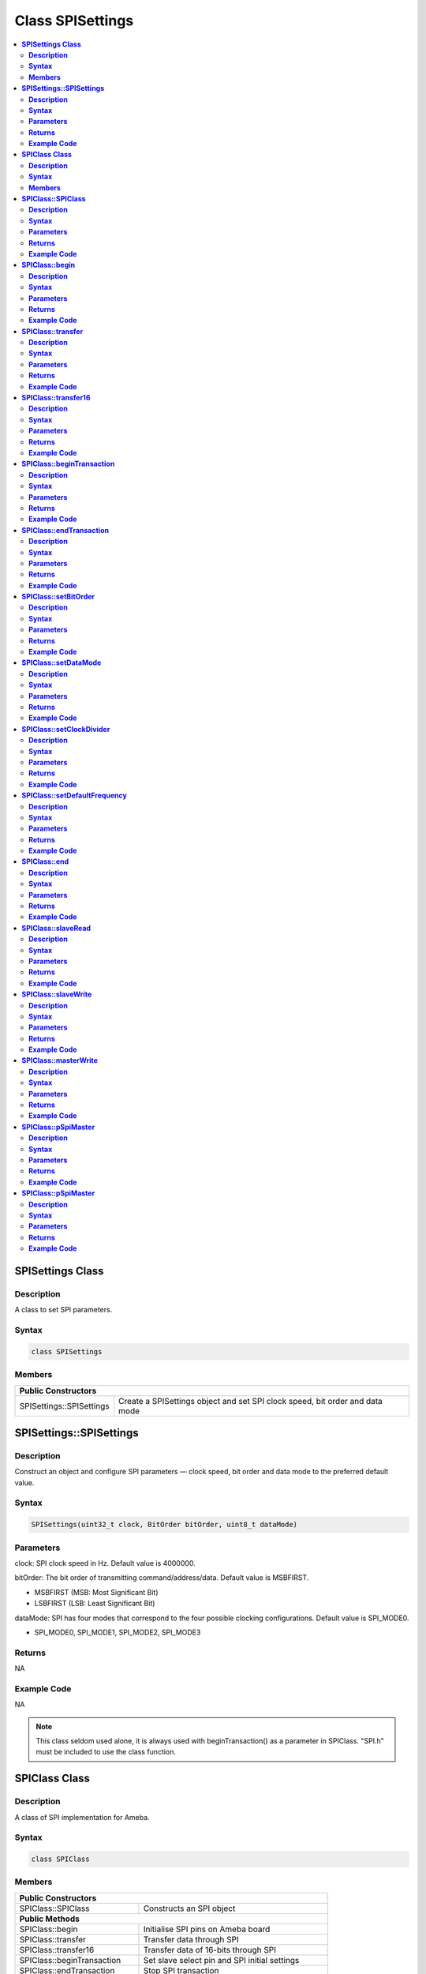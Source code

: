 Class SPISettings
=================

.. contents::
  :local:
  :depth: 2

**SPISettings Class**
---------------------

**Description**
~~~~~~~~~~~~~~~

A class to set SPI parameters.

**Syntax**
~~~~~~~~~~

.. code-block:: c++

    class SPISettings

**Members**
~~~~~~~~~~~

+-------------------------------+--------------------------------------------------+
| **Public Constructors**                                                          |
+===============================+==================================================+
| SPISettings::SPISettings      | Create a SPISettings object and set SPI clock    |
|                               | speed, bit order and data mode                   |
+-------------------------------+--------------------------------------------------+

**SPISettings::SPISettings**
----------------------------

**Description**
~~~~~~~~~~~~~~~

Construct an object and configure SPI parameters — clock speed, bit order and data mode to the preferred default value.

**Syntax**
~~~~~~~~~~

.. code-block:: c++

    SPISettings(uint32_t clock, BitOrder bitOrder, uint8_t dataMode)

**Parameters**
~~~~~~~~~~~~~~

clock: SPI clock speed in Hz. Default value is 4000000.

bitOrder: The bit order of transmitting command/address/data. Default value is MSBFIRST.

- MSBFIRST (MSB: Most Significant Bit)

- LSBFIRST (LSB: Least Significant Bit)

dataMode: SPI has four modes that correspond to the four possible clocking configurations. Default value is SPI_MODE0.

- SPI_MODE0, SPI_MODE1, SPI_MODE2, SPI_MODE3

**Returns**
~~~~~~~~~~~

NA

**Example Code**
~~~~~~~~~~~~~~~~

NA

.. note :: This class seldom used alone, it is always used with beginTransaction() as a parameter in SPIClass. "SPI.h" must be included to use the class function.

**SPIClass Class**
------------------

**Description**
~~~~~~~~~~~~~~~

A class of SPI implementation for Ameba.

**Syntax**
~~~~~~~~~~

.. code-block:: c++

    class SPIClass

**Members**
~~~~~~~~~~~

+---------------------------------+------------------------------------------+
| **Public Constructors**                                                    |
+=================================+==========================================+
| SPIClass::SPIClass              | Constructs an SPI object                 |
+---------------------------------+------------------------------------------+
| **Public Methods**                                                         |
+---------------------------------+------------------------------------------+
| SPIClass::begin                 | Initialise SPI pins on Ameba board       |
+---------------------------------+------------------------------------------+
| SPIClass::transfer              | Transfer data through SPI                |
+---------------------------------+------------------------------------------+
| SPIClass::transfer16            | Transfer data of 16-bits through SPI     |
+---------------------------------+------------------------------------------+
| SPIClass::beginTransaction      | Set slave select pin and SPI initial     |
|                                 | settings                                 |
+---------------------------------+------------------------------------------+
| SPIClass::endTransaction        | Stop SPI transaction                     |
+---------------------------------+------------------------------------------+
| SPIClass::setBitOrder           | Set bit order to either MSB first or LSB |
|                                 | first                                    |
+---------------------------------+------------------------------------------+
| SPIClass::setDataMode           | Set data mode                            |
+---------------------------------+------------------------------------------+
| SPIClass::setClockDivider       | Set to correct clock speed (no effect on |
|                                 | Ameba)                                   |
+---------------------------------+------------------------------------------+
| SPIClass::setDefaultFrequency   | Set default SPI frequency                |
+---------------------------------+------------------------------------------+
| SPIClass::end                   | Stop SPI master mode                     |
+---------------------------------+------------------------------------------+
| SPIClass::slaveRead             | Slave receive one frame use SPI          |
+---------------------------------+------------------------------------------+
| SPIClass::slaveWrite            | Slave send one frame use SPI             |
+---------------------------------+------------------------------------------+
| SPIClass::masterWrite           | Master send one frame use SPI            |
+---------------------------------+------------------------------------------+
| SPIClass::pSpiMaster            | Pointer of SPI master project            |
+---------------------------------+------------------------------------------+
| SPIClass::pSpiSlave             | Pointer of SPI slave project             |
+---------------------------------+------------------------------------------+

**SPIClass::SPIClass**
----------------------

**Description**
~~~~~~~~~~~~~~~

Construct an SPI object, create a pointer to the SPI master object, and assign "MOSI, MISO, CLK, and SS" to the corresponding pins on Ameba boards. Default SPI transmission frequency is set to 20,000,000 Hz.

**Syntax**
~~~~~~~~~~

.. code-block:: c++

    SPIClass(void *pSpiObj, int mosi, int miso, int clk, int ss);

**Parameters**
~~~~~~~~~~~~~~

pSpiObj: A pointer to a structure that stores SPI configuration.

mosi: Master Out, Slave In, a.k.a. Data transmission from a Host to Device.

miso: Master In, Slave Out, a.k.a. Data transmission from a Device to Host.

clk: Serial Clock. Oscillating signal generated by a Host that keeps the transmission of data bits in sync.

ss: Slave Select. Allows a Host to select individual Device(s) connected to the bus in order to send or receive data.

**Returns**
~~~~~~~~~~~

NA

**Example Code**
~~~~~~~~~~~~~~~~

Example: `LCD_Screen_ILI9341_TFT <https://github.com/Ameba-AIoT/ameba-arduino-pro2/blob/dev/Arduino_package/hardware/libraries/SPI/examples/LCD_Screen_ILI9341_TFT/LCD_Screen_ILI9341_TFT.ino>`_

.. note :: Depending on the Ameba hardware, up to 2 SPIClass objects are created in the spi.cpp library, please use "SPI" for first hardware SPI object and "SPI1" for the second. "SPI.h" must be included to use the class function.

**SPIClass::begin**
-------------------

**Description**
~~~~~~~~~~~~~~~

Initialize MOSI, MISO, CLK, and SS pins on Ameba boards, select SPIClass object, and set SPI format and frequency.

**Syntax**
~~~~~~~~~~

.. code-block:: c++

    void begin(void);
    void begin(int ss);

**Parameters**
~~~~~~~~~~~~~~

ss: Slave Select. Allows a Host to select individual Device(s) connected to the bus in order to send or receive data.

**Returns**
~~~~~~~~~~~

NA

**Example Code**
~~~~~~~~~~~~~~~~

NA

.. note :: This is a required method to use SPI on Ameba. "SPI.h" must be included to use the class function.

**SPIClass::transfer**
----------------------

**Description**
~~~~~~~~~~~~~~~

Transfer data through SPI to the slave.

**Syntax**
~~~~~~~~~~

.. code-block:: c++

    byte transfer(byte _pin, uint8_t _data, SPITransferMode _mode = SPI_LAST);
    byte transfer(uint8_t _data, SPITransferMode _mode = SPI_LAST);
    void transfer(byte _pin, void *_buf, size_t _count, SPITransferMode _mode = SPI_LAST);
    void transfer(void *_buf, size_t _count, SPITransferMode _mode = SPI_LAST);

**Parameters**
~~~~~~~~~~~~~~

_pin: Slave Select pin

_data: Data of 8-bits that transfer from SPI master to the slave

_buf: Data buffer stores data to be written to Tx FIFO

_mode: defines SS pin status after data transmission is finished, available values are SPI_CONTINUE and SPI_LAST. SPI_LAST indicates SS pin will be set to 1 upon data transmission ends.

_count: number of data bytes to be send

**Returns**
~~~~~~~~~~~

This function either returns NA or data of 8-bits that transferred through SPI master to the slave.

**Example Code**
~~~~~~~~~~~~~~~~

NA

.. note :: "SPI.h" must be included to use the class function.

**SPIClass::transfer16**
------------------------

**Description**
~~~~~~~~~~~~~~~

Transfer data of 16-bits through SPI master to the slave.

**Syntax**
~~~~~~~~~~

.. code-block:: c++

    uint16_t transfer16(byte _pin, uint16_t _data, SPITransferMode _mode = SPI_LAST);
    uint16_t transfer16(uint16_t _data, SPITransferMode _mode = SPI_LAST);

**Parameters**
~~~~~~~~~~~~~~

_pin: Slave Select pin

_data: Data of 16-bits that transfer from SPI master to the slave

_mode: defines SS pin status after data transmission is finished, available values are SPI_CONTINUE and SPI_LAST. SPI_LAST indicates SS pin will be set to 1 upon data transmission ends.

**Returns**
~~~~~~~~~~~

This function returns data of 16-bits being transferred.

**Example Code**
~~~~~~~~~~~~~~~~

NA

.. note :: "SPI.h" must be included to use the class function.

**SPIClass::beginTransaction**
------------------------------

**Description**
~~~~~~~~~~~~~~~

Set Slave Select pin and initialize SPI with default settings including SPI format, SPI frequency that have been declared in the SPISettings class.

**Syntax**
~~~~~~~~~~

.. code-block:: c++

    void beginTransaction(uint8_t pin, SPISettings settings);
    void beginTransaction(SPISettings settings);

**Parameters**
~~~~~~~~~~~~~~

pin: Slave Select pin

settings: an object of SPISettings class defined previously

**Returns**
~~~~~~~~~~~

NA

**Example Code**
~~~~~~~~~~~~~~~~

NA

.. note :: Refer to SPISettings class for details of the initial settings. "SPI.h" must be included to use the class function.

**SPIClass::endTransaction**
----------------------------

**Description**
~~~~~~~~~~~~~~~

Set Slave Select pin to 1 for ending the SPI transaction process.

**Syntax**
~~~~~~~~~~

.. code-block:: c++

    void endTransaction(void);

**Parameters**
~~~~~~~~~~~~~~

NA

**Returns**
~~~~~~~~~~~

NA

**Example Code**
~~~~~~~~~~~~~~~~

NA

.. note :: "SPI.h" must be included to use the class function.

**SPIClass::setBitOrder**
-------------------------

**Description**
~~~~~~~~~~~~~~~

Set bit order to either MSB first or LSB first and set slave select pin.

**Syntax**
~~~~~~~~~~

.. code-block:: c++

    void setBitOrder(uint8_t _pin, BitOrder _bitOrder);
    void setBitOrder(BitOrder _order);

**Parameters**
~~~~~~~~~~~~~~

_pin: slave select

_bitOrder: The bit order of transmitting command/address/data. Default value is MSBFIRST.

- MSBFIRST (MSB: Most Significant Bit)

- LSBFIRST (LSB: Least Significant Bit)

_order: same as _bitOrder. Default value is MSBFIRST.

**Returns**
~~~~~~~~~~~

NA

**Example Code**
~~~~~~~~~~~~~~~~

NA

.. note :: "SPI.h" must be included to use the class function.

**SPIClass::setDataMode**
-------------------------

**Description**
~~~~~~~~~~~~~~~

Set SPI data mode. A total of 4 modes and set slave select pin.

**Syntax**
~~~~~~~~~~

.. code-block:: c++

    void SPIClass::setDataMode(uint8_t _pin, uint8_t _mode);
    void SPIClass::setDataMode(uint8_t _mode);

**Parameters**
~~~~~~~~~~~~~~

_pin: Slave Select pin

_mode: SPI has four modes that correspond to the four possible clocking configurations. Default value is SPI_MODE0.

- SPI_MODE0, SPI_MODE1, SPI_MODE2, SPI_MODE3

**Returns**
~~~~~~~~~~~

NA

**Example Code**
~~~~~~~~~~~~~~~~

NA

.. note :: "SPI.h" must be included to use the class function.

**SPIClass::setClockDivider**
-----------------------------

**Description**
~~~~~~~~~~~~~~~

Set clock divider in order to get correct clock speed.

**Syntax**
~~~~~~~~~~

.. code-block:: c++

    void setClockDivider(uint8_t _pin, uint8_t _divider);
    void setClockDivider(uint8_t _div);

**Parameters**
~~~~~~~~~~~~~~

_pin: Slave Select pin

_divider: clock divider

_div: clock divider

**Returns**
~~~~~~~~~~~

NA

**Example Code**
~~~~~~~~~~~~~~~~

NA

.. note :: This function does not affect the Ameba board. "SPI.h" must be included to use the class function.

**SPIClass::setDefaultFrequency**
---------------------------------

**Description**
~~~~~~~~~~~~~~~

Set default SPI frequency.

**Syntax**
~~~~~~~~~~

.. code-block:: c++

    void setDefaultFrequency(int _frequency);

**Parameters**
~~~~~~~~~~~~~~

_frequency: the default SPI frequency in Hz. Default value is 20000000.

**Returns**
~~~~~~~~~~~

NA

**Example Code**
~~~~~~~~~~~~~~~~

Example: `LCD_Screen_ILI9341_TFT <https://github.com/Ameba-AIoT/ameba-arduino-pro2/blob/dev/Arduino_package/hardware/libraries/SPI/examples/LCD_Screen_ILI9341_TFT/LCD_Screen_ILI9341_TFT.ino>`_

.. note :: Take note that defaultFrequency = _frequency. "SPI.h" must be included to use the class function.

**SPIClass::end**
-----------------

**Description**
~~~~~~~~~~~~~~~

This function will finish the communication and release all the allocated resources to stop SPI master mode.

**Syntax**
~~~~~~~~~~

.. code-block:: c++

    void end(void);

**Parameters**
~~~~~~~~~~~~~~

NA

**Returns**
~~~~~~~~~~~

NA

**Example Code**
~~~~~~~~~~~~~~~~

NA

.. note :: After calling end(), you need to use begin() again to enable SPI function. "SPI.h" must be included to use the class function.

**SPIClass::slaveRead**
-----------------------

**Description**
~~~~~~~~~~~~~~~

This function retrieves data from receive buffer as slave. Slave receive one frame use SPI.

**Syntax**
~~~~~~~~~~

.. code-block:: c++

    int slaveRead(void);

**Parameters**
~~~~~~~~~~~~~~

NA

**Returns**
~~~~~~~~~~~

This function returns the data received from master.

**Example Code**
~~~~~~~~~~~~~~~~

NA

.. note :: "SPI.h" must be included to use the class function.

**SPIClass::slaveWrite**
------------------------

**Description**
~~~~~~~~~~~~~~~

This function use slave send one frame use SPI.

**Syntax**
~~~~~~~~~~

.. code-block:: c++

    void slaveWrite(int value);
    void slaveWrite(spi_t *pSpiObj, int value);

**Parameters**
~~~~~~~~~~~~~~

value: the data to transmit

pSpiObj: spi slave object define in application software

**Returns**
~~~~~~~~~~~

NA

**Example Code**
~~~~~~~~~~~~~~~~

NA

.. note :: "SPI.h" must be included to use the class function.

**SPIClass::masterWrite**
-------------------------

**Description**
~~~~~~~~~~~~~~~

This function use master send one frame use SPI.

**Syntax**
~~~~~~~~~~

.. code-block:: c++

    int masterWrite(int value);

**Parameters**
~~~~~~~~~~~~~~

value: the data to transmit

**Returns**
~~~~~~~~~~~

This function returns the data received from slave.

**Example Code**
~~~~~~~~~~~~~~~~

NA

.. note :: "SPI.h" must be included to use the class function.

**SPIClass::pSpiMaster**
------------------------

**Description**
~~~~~~~~~~~~~~~

It is a pointer of SPI master project.

**Syntax**
~~~~~~~~~~

.. code-block:: c++

    spi_t *pSpiMaster;

**Parameters**
~~~~~~~~~~~~~~

NA

**Returns**
~~~~~~~~~~~

NA

**Example Code**
~~~~~~~~~~~~~~~~

NA

.. note :: "SPI.h" must be included to use the class function.

**SPIClass::pSpiMaster**
------------------------

**Description**
~~~~~~~~~~~~~~~

It is a pointer of SPI slave project.

**Syntax**
~~~~~~~~~~

.. code-block:: c++

    spi_t *pSpiSlave;

**Parameters**
~~~~~~~~~~~~~~

NA

**Returns**
~~~~~~~~~~~

NA

**Example Code**
~~~~~~~~~~~~~~~~

NA

.. note :: "SPI.h" must be included to use the class function.
